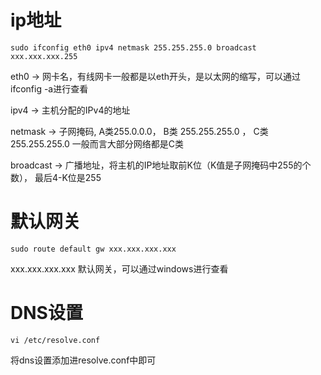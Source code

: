 * ip地址

#+BEGIN_SRC shell
sudo ifconfig eth0 ipv4 netmask 255.255.255.0 broadcast xxx.xxx.xxx.255
#+END_SRC

eth0 -> 网卡名，有线网卡一般都是以eth开头，是以太网的缩写，可以通过ifconfig -a进行查看

ipv4  -> 主机分配的IPv4的地址

netmask  -> 子网掩码, A类255.0.0.0， B类 255.255.255.0 ， C类 255.255.255.0
一般而言大部分网络都是C类

broadcast  -> 广播地址，将主机的IP地址取前K位（K值是子网掩码中255的个数），
最后4-K位是255

* 默认网关

#+BEGIN_SRC shell
sudo route default gw xxx.xxx.xxx.xxx
#+END_SRC

xxx.xxx.xxx.xxx 默认网关，可以通过windows进行查看

* DNS设置

#+BEGIN_SRC shell
vi /etc/resolve.conf
#+END_SRC
将dns设置添加进resolve.conf中即可
